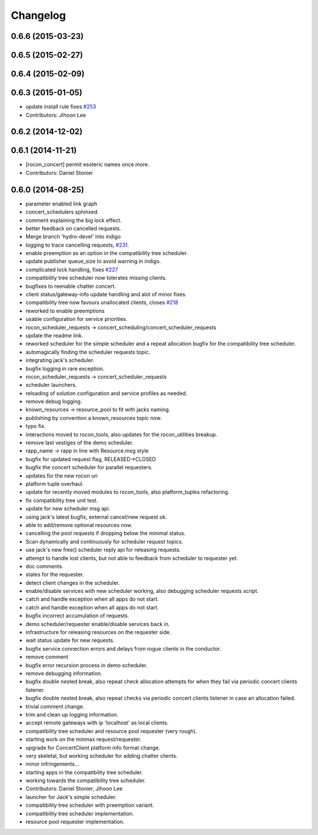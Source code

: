 =========
Changelog
=========

0.6.6 (2015-03-23)
------------------

0.6.5 (2015-02-27)
------------------

0.6.4 (2015-02-09)
------------------

0.6.3 (2015-01-05)
------------------
* update install rule fixes `#253 <https://github.com/robotics-in-concert/rocon_concert/issues/253>`_
* Contributors: Jihoon Lee

0.6.2 (2014-12-02)
------------------

0.6.1 (2014-11-21)
------------------
* [rocon_concert] permit esoteric names once more.
* Contributors: Daniel Stonier

0.6.0 (2014-08-25)
------------------
* parameter enabled link graph
* concert_schedulers sphinxed.
* comment explaining the big lock effect.
* better feedback on cancelled requests.
* Merge branch 'hydro-devel' into indigo
* logging to trace cancelling requests, `#231 <https://github.com/robotics-in-concert/rocon_concert/issues/231>`_.
* enable preemption as an option in the compatibility tree scheduler.
* update publisher queue_size to avoid warning in indigo.
* complicated lock handling, fixes `#227 <https://github.com/robotics-in-concert/rocon_concert/issues/227>`_
* compatibility tree scheduler now tolerates missing clients.
* bugfixes to reenable chatter concert.
* client status/gateway-info update handling and alot of minor fixes.
* compatibility tree now favours unallocated clients, closes `#218 <https://github.com/robotics-in-concert/rocon_concert/issues/218>`_
* reworked to enable preemptions
* usable configuration for service priorities.
* rocon_scheduler_requests -> concert_scheduling/concert_scheduler_requests
* update the readme link.
* reworked scheduler for the simple scheduler and a repeat allocation bugfix for the compatibility tree scheduler.
* automagically finding the scheduler requests topic.
* integrating jack's scheduler.
* bugfix logging in rare exception.
* rocon_scheduler_requests -> concert_scheduler_requests
* scheduler launchers.
* reloading of solution configuration and service profiles as needed.
* remove debug logging.
* known_resources -> resource_pool to fit with jacks naming.
* publishing by convention a known_resources topic now.
* typo fix.
* interactions moved to rocon_tools, also updates for the rocon_utilities breakup.
* remove last vestiges of the demo scheduler.
* rapp_name -> rapp in line with Resource.msg style
* bugfix for updated request flag, RELEASED->CLOSED
* bugfix the concert scheduler for parallel requesters.
* updates for the new rocon uri
* platform tuple overhaul.
* update for recently moved modules to rocon_tools, also platform_tuples refactoring.
* fix compatibility tree unit test.
* update for new scheduler msg api.
* using jack's latest bugfix, external cancel/new request ok.
* able to add/remove optional resources now.
* cancelling the pool requests if dropping below the minimal status.
* Scan dynamically and continuously for scheduler request topics.
* use jack's new free() scheduler reply api for releasing requests.
* attempt to handle lost clients, but not able to feedback from scheduler to requester yet.
* doc comments.
* states for the requester.
* detect client changes in the scheduler.
* enable/disable services with new scheduler working, also debugging scheduler requests script.
* catch and handle exception when all apps do not start.
* catch and handle exception when all apps do not start.
* bugfix incorrect accumulation of requests.
* demo scheduler/requester enable/disable services back in.
* infrastructure for releasing resources on the requester side.
* wait status update for new requests.
* bugfix service connection errors and delays from rogue clients in the conductor.
* remove comment
* bugfix error recursion process in demo scheduler.
* remove debugging information.
* bugfix double nested break, also repeat check allocation attempts for when they fail via periodic concert clients listener.
* bugfix double nested break, also repeat checks via periodic concert clients listener in case an allocation failed.
* trivial comment change.
* trim and clean up logging information.
* accept remote gateways with ip 'localhost' as local clients.
* compatibility tree scheduler and resource pool requester (very rough).
* starting work on the minmax request/requester.
* upgrade for ConcertClient platform info format change.
* very skeletal, but working scheduler for adding chatter clients.
* minor infringements...
* starting apps in the compatibility tree scheduler.
* working towards the compatibility tree scheduler.
* Contributors: Daniel Stonier, Jihoon Lee

* launcher for Jack's simple scheduler.
* compatibility tree scheduler with preemption variant.
* compatibility tree scheduler implementation.
* resource pool requester implementation.
